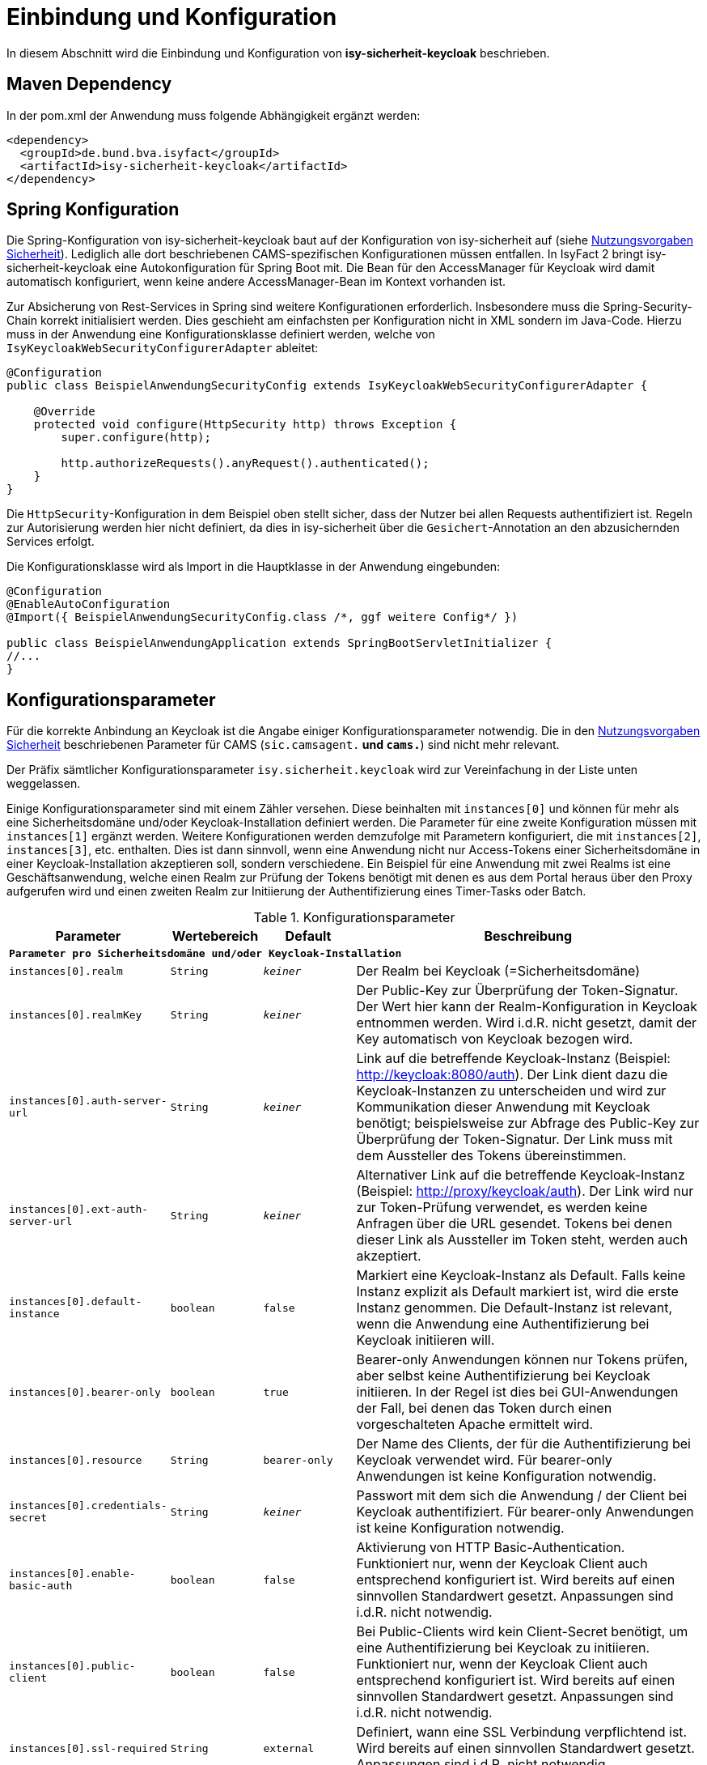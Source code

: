 [[einbindung_und_konfiguration]]
= Einbindung und Konfiguration

In diesem Abschnitt wird die Einbindung und Konfiguration von *isy-sicherheit-keycloak* beschrieben.



[[maven-dependency]]
== Maven Dependency

In der pom.xml der Anwendung muss folgende Abhängigkeit ergänzt werden:

[source,xml]
----
<dependency>
  <groupId>de.bund.bva.isyfact</groupId>
  <artifactId>isy-sicherheit-keycloak</artifactId>
</dependency>
----



[[spring-konfiguration]]
== Spring Konfiguration

Die Spring-Konfiguration von isy-sicherheit-keycloak baut auf der Konfiguration von isy-sicherheit auf (siehe <<NutzungsvorgabenSicherheit, Nutzungsvorgaben Sicherheit>>).
Lediglich alle dort beschriebenen CAMS-spezifischen Konfigurationen müssen entfallen.
In IsyFact 2 bringt isy-sicherheit-keycloak eine Autokonfiguration für Spring Boot mit.
Die Bean für den AccessManager für Keycloak wird damit automatisch konfiguriert, wenn keine andere AccessManager-Bean im Kontext vorhanden ist.

Zur Absicherung von Rest-Services in Spring sind weitere Konfigurationen erforderlich.
Insbesondere muss die Spring-Security-Chain korrekt initialisiert werden.
Dies geschieht am einfachsten per Konfiguration nicht in XML sondern im Java-Code.
Hierzu muss in der Anwendung eine Konfigurationsklasse definiert werden, welche von `IsyKeycloakWebSecurityConfigurerAdapter` ableitet:

[source,java]
----
@Configuration
public class BeispielAnwendungSecurityConfig extends IsyKeycloakWebSecurityConfigurerAdapter {

    @Override
    protected void configure(HttpSecurity http) throws Exception {
        super.configure(http);

        http.authorizeRequests().anyRequest().authenticated();
    }
}
----

Die `HttpSecurity`-Konfiguration in dem Beispiel oben stellt sicher, dass der Nutzer bei allen Requests authentifiziert ist.
Regeln zur Autorisierung werden hier nicht definiert, da dies in isy-sicherheit über die `Gesichert`-Annotation an den abzusichernden Services erfolgt.

Die Konfigurationsklasse wird als Import in die Hauptklasse in der Anwendung eingebunden:

[source,java]
----
@Configuration
@EnableAutoConfiguration
@Import({ BeispielAnwendungSecurityConfig.class /*, ggf weitere Config*/ })

public class BeispielAnwendungApplication extends SpringBootServletInitializer {
//...
}
----

[[konfigurationsparameter]]
== Konfigurationsparameter

Für die korrekte Anbindung an Keycloak ist die Angabe einiger Konfigurationsparameter notwendig.
Die in den <<NutzungsvorgabenSicherheit, Nutzungsvorgaben Sicherheit>> beschriebenen Parameter für CAMS (`sic.camsagent.*` und `cams.*`) sind nicht mehr relevant.

Der Präfix sämtlicher Konfigurationsparameter `isy.sicherheit.keycloak` wird zur Vereinfachung in der Liste unten weggelassen.

Einige Konfigurationsparameter sind mit einem Zähler versehen.
Diese beinhalten mit `instances[0]` und können für mehr als eine Sicherheitsdomäne und/oder Keycloak-Installation definiert werden.
Die Parameter für eine zweite Konfiguration müssen mit `instances[1]` ergänzt werden.
Weitere Konfigurationen werden demzufolge mit Parametern konfiguriert, die mit `instances[2]`, `instances[3]`, etc. enthalten.
Dies ist dann sinnvoll, wenn eine Anwendung nicht nur Access-Tokens einer Sicherheitsdomäne in einer Keycloak-Installation akzeptieren soll, sondern verschiedene.
Ein Beispiel für eine Anwendung mit zwei Realms ist eine Geschäftsanwendung,
welche einen Realm zur Prüfung der Tokens benötigt mit denen es aus dem Portal heraus über den Proxy aufgerufen wird und
einen zweiten Realm zur Initiierung der Authentifizierung eines Timer-Tasks oder Batch.

:desc-table-parameter: Konfigurationsparameter
[id="table-parameter",reftext="Konfigurationsparameter"]
.{desc-table-parameter}
[cols="3m,2m,2m,8",options="header"]
|===
|Parameter |Wertebereich |Default |Beschreibung
4+|*Parameter pro Sicherheitsdomäne und/oder Keycloak-Installation*
|instances[0].realm |String |_keiner_ |Der Realm bei Keycloak (=Sicherheitsdomäne)
|instances[0].realmKey |String |_keiner_ |Der Public-Key zur Überprüfung der Token-Signatur.
    Der Wert hier kann der Realm-Konfiguration in Keycloak entnommen werden.
    Wird i.d.R. nicht gesetzt, damit der Key automatisch von Keycloak bezogen wird.
|instances[0].auth-server-url |String |_keiner_ |Link auf die betreffende Keycloak-Instanz (Beispiel: http://keycloak:8080/auth).
    Der Link dient dazu die Keycloak-Instanzen zu unterscheiden und wird zur Kommunikation dieser Anwendung mit Keycloak benötigt;
    beispielsweise zur Abfrage des Public-Key zur Überprüfung der Token-Signatur.
    Der Link muss mit dem Aussteller des Tokens übereinstimmen.
|instances[0].ext-auth-server-url |String |_keiner_ |Alternativer Link auf die betreffende Keycloak-Instanz (Beispiel: http://proxy/keycloak/auth).
    Der Link wird nur zur Token-Prüfung verwendet, es werden keine Anfragen über die URL gesendet.
    Tokens bei denen dieser Link als Aussteller im Token steht, werden auch akzeptiert.
|instances[0].default-instance |boolean |false |Markiert eine Keycloak-Instanz als Default.
    Falls keine Instanz explizit als Default markiert ist, wird die erste Instanz genommen.
    Die Default-Instanz ist relevant, wenn die Anwendung eine Authentifizierung bei Keycloak initiieren will.
|instances[0].bearer-only |boolean |true |Bearer-only Anwendungen können nur Tokens prüfen, aber selbst keine Authentifizierung bei Keycloak initiieren.
    In der Regel ist dies bei GUI-Anwendungen der Fall, bei denen das Token durch einen vorgeschalteten Apache ermittelt wird.
|instances[0].resource |String |bearer-only |Der Name des Clients, der für die Authentifizierung bei Keycloak verwendet wird.
    Für bearer-only Anwendungen ist keine Konfiguration notwendig.
|instances[0].credentials-secret |String |_keiner_ |Passwort mit dem sich die Anwendung / der Client bei Keycloak authentifiziert.
    Für bearer-only Anwendungen ist keine Konfiguration notwendig.
|instances[0].enable-basic-auth |boolean |false | Aktivierung von HTTP Basic-Authentication.
    Funktioniert nur, wenn der Keycloak Client auch entsprechend konfiguriert ist.
    Wird bereits auf einen sinnvollen Standardwert gesetzt.
    Anpassungen sind i.d.R. nicht notwendig.
|instances[0].public-client |boolean |false |Bei Public-Clients wird kein Client-Secret benötigt, um eine Authentifizierung bei Keycloak zu initiieren.
    Funktioniert nur, wenn der Keycloak Client auch entsprechend konfiguriert ist.
    Wird bereits auf einen sinnvollen Standardwert gesetzt.
    Anpassungen sind i.d.R. nicht notwendig.
|instances[0].ssl-required |String |external |Definiert, wann eine SSL Verbindung verpflichtend ist.
    Wird bereits auf einen sinnvollen Standardwert gesetzt.
    Anpassungen sind i.d.R. nicht notwendig.
|instances[0].principal-attribute |String |sub |Definiert, welches Token-Attribut als User-Name genutzt wird.



4+|*Allgemeine Parameter*:
|cert-header-name |String |x-client-cert |
Als zusätzliche Sicherheitsmaßnahme ist zur Authentifizierung in Keycloak ein Behördenkennzeichen erforderlich, welches zu dem Behördenkennzeichen passen muss, dass im Nutzerprofil hinterlegt ist.
Das Behördenkennzeichen wird von Keycloak aus dem Zertifikat ausgelesen.
Der Name des HTTP-Headers, der das Zertifikat enthält ist konfigurierbar.
|cert-dn-header-name |String |x-client-cert-dn |
Alternativ kann statt des Zertifikats auch nur der DN aus dem Zertifikat an Keycloak weitergeleitet werden.
Hierfür wird ein anderer HTTP-Header verwendet.
|bhknz-header-name |String |x-client-cert-bhknz |
Alternativ kann statt des Zertifikats oder DN auch nur das Behördenkennzeichen an Keycloak weitergeleitet werden.
Hierfür wird ein anderer HTTP-Header verwendet.
Dies wird zum Test, aber auch in Produktion beispielsweise bei Batches verwendet.
|standard-zertifikat-ou |String |AZRVISAPORTAL |Der Wert wird verwendet, wenn ein Aufruf mit BHKNZ jedoch ohne Zertifikat-OU eingeht.
|korrelations-id-header-name |String |correlationid |Der Name des Korrelations-ID-Headers in Anfragen an Keycloak.
|bhknz-attribute-name |String |bhknz |Der Attributname der Behördenkennzeichen in den Userdaten in den Antworten von Keycloak.
|interne-kennung-attribute-name |String |internekennung |Der Name des Claims im Token, aus dem die interneKennung für den Aufrufkontext entnommen wird
|===


[[authentifizierung]]
= Authentifizierung

Die Authentifizierung erfolgt über Keycloak.
Keycloak greift hierbei auf die Benutzerdaten im Benutzerverzeichnis zu.
Nach erfolgreicher Authentifizierung stellt Keycloak ein Access-Token aus, welches die benötigten Informationen zum angemeldeten Nutzer enthält.
Dies sind beispielsweise die Rollen des Nutzers, das Kennzeichen der Behörde, welcher er zugeordnet ist, sowie der Nutzername.



[[authentifizierung_in_der_gui]]
== Authentifizierung in der GUI

Die Authentifizierung in der GUI erfolgt über ein Modul im Apache, welches prüft, ob bereits eine gültige Session vorhanden ist.
Falls nein, wird der Nutzer auf die Login-Seite von Keycloak umgeleitet und kann dort seine Credentials eingeben.
Wenn die Authentifizierung bei Keycloak erfolgreich war, liefert Keycloak ein Access-Token zurück.
Dies wird in der Session gespeichert und bei jedem Request an die nachgelagerten Anwendungen über einen HTTP-Header mitgeschickt.

Im der aufgerufenen Anwendung wird durch isy-sicherheit-keycloak geprüft, ob das Token gültig ist.
Hierzu wird der Public-Key des Realm in Keycloak benötigt.
Dieser wird automatisch (über einen öffentlichen Rest-Endpunkt) bei Keycloak abgefragt und in einem Cache in der Anwendung vorgehalten.
Wenn die Token-Prüfung erfolgreich war, werden die Daten aus dem Token in einem `AufrufKontext` im `AufrufKontextVerwalter` gespeichert.
Zusätzlich werden die Daten auch im Spring-Security-Context gespeichert.
Dies ermöglicht Autorisierungsprüfungen sowohl über die `Gesichert`-Annotation aus isy-sicherheit,
als auch über die entsprechenden Mechanismen in Spring-Security, beispielsweise die `Secured`-Annotation.



[[authentifizierung_innerhalb_einer_anwendung]]
== Authentifizierung innerhalb einer Anwendung

Zur Authentifizierung innerhalb einer Anwendung muss ein `AufrufKontext` oder `ZertifikatInfoAufrufKontext` erzeugt werden, in dem Kennung, Passwort und Behördenkennzeichen oder Zertifikat gefüllt sind.
Über die Komponente `Sicherheit` kann dann die Authentifizierung bei Keycloak angestoßen werden.
Der Aufruf an Keycloak erfolgt dabei über den `KeycloakAccessManager`.
Wenn die Authentifizierung bei Keycloak erfolgreich war, liefert Keycloak ein Access-Token zurück.
Die Daten aus dem Token werden in einem `AufrufKontext` im `AufrufKontextVerwalter` gespeichert.
Zusätzlich werden die Daten auch im Spring-Security-Context gespeichert.



[[autorisierung]]
= Autorisierung

[[autorisierung_eines_rest_service]]
== Autorisierung eines REST Service

Bei REST Services wird erwartet, dass der Aufrufer ein gültiges Access-Token mitschickt.
Das Token wird als Bearer-Token im Authorization Header des Http-Requests erwartet.
Hieraus erzeugt isy-sicherheit-keycloak (wie oben beschrieben) einen `AufrufKontext`.
Die Autorisierungsprüfung erfolgt dann, entsprechend dem Konzept von isy-sicherheit, über die `Gesichert`-Annotation an der Service-Implementierung.



[[autorisierung_eines_httpinvoker_service]]
== Autorisierung eines HttpInvoker Service

Bei HttpInvoker Services wird erwartet, dass der `AufrufKontext` als erster Parameter mitgesendet wird.
Dieser wird dann zur Autorisierungsprüfung herangezogen.

Aktuell gibt es noch keine Festlegungen zur Nutzung von Tokens auch bei HttpInvoker.



[[testunterstuetzung]]
= Testunterstützung

In diesem Abschnitt wird *isy-sicherheit-keycloak-test* beschrieben.

Isy-sicherheit-test enthält Hilfsklassen zum Erstellen von (automatisierten) Tests, in welchen isy-sicherheit-keycloak benötigt wird.
Das Projekt enthält eine Mock-Implementierung von Keycloak.
Zur Simulation des REST-Services wird WireMock verwendet.

Isy-sicherheit-test wird auch in den Unit-Tests des Projekts isy-sicherheit-keycloak verwendet.

Das folgende Beispiel zeigt die einfache Initialisierung eines Mocks für Keycloak, mit genau einem Nutzer mit genau einer Rolle:

[source,java]
----
EmbeddedKeycloakMock embeddedKeycloak = new EmbeddedKeycloakMock("localhost", 9095, "testRealm", new RsaKeyGenerator());
embeddedKeycloak.addUser("testUser", "testPwd", "testBhknz", Collections.singleton("testRolle"));
----
